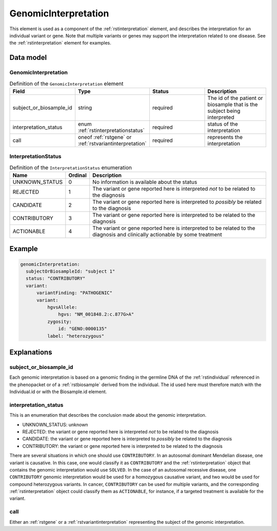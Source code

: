 .. _rstgenomicinterpretation:

#####################
GenomicInterpretation
#####################

This element is used as a component of the :ref:`rstinterpretation` element, and describes the
interpretation for an individual variant or gene. Note that multiple variants or genes
may support the interpretation related to one disease. See the :ref:`rstinterpretation` element
for examples.


Data model
##########

GenomicInterpretation
~~~~~~~~~~~~~~~~~~~~~
.. list-table:: Definition  of the ``GenomicInterpretation`` element
   :widths: 25 25 50 50
   :header-rows: 1

   * - Field
     - Type
     - Status
     - Description
   * - subject_or_biosample_id
     - string
     - required
     - The id of the patient or biosample that is the subject being interpreted
   * - interpretation_status
     - enum :ref:`rstinterpretationstatus`
     - required
     - status of the interpretation
   * - call
     - oneof :ref:`rstgene` or :ref:`rstvariantinterpretation`
     - required
     - represents the interpretation

.. _rstinterpretationstatus:

InterpretationStatus
~~~~~~~~~~~~~~~~~~~~
.. csv-table:: Definition  of the ``InterpretationStatus`` enumeration
    :header: Name, Ordinal, Description

    UNKNOWN_STATUS, 0, No information is available about the status
    REJECTED, 1, The variant or gene reported here is interpreted *not* to be related to the diagnosis
    CANDIDATE, 2, The variant or gene reported here is interpreted to *possibly* be related to the diagnosis
    CONTRIBUTORY, 3, The variant or gene reported here is interpreted to be related to the diagnosis
    ACTIONABLE, 4, The variant or gene reported here is interpreted to be related to the diagnosis and clinically actionable by some treatment

Example
#######


.. code-block:: yaml

  genomicInterpretation:
    subjectOrBiosampleId: "subject 1"
    status: "CONTRIBUTORY"
    variant:
        variantFinding: "PATHOGENIC"
        variant:
            hgvsAllele:
                hgvs: "NM_001848.2:c.877G>A"
            zygosity:
                id: "GENO:0000135"
            label: "heterozygous"



Explanations
############

subject_or_biosample_id
~~~~~~~~~~~~~~~~~~~~~~~

Each genomic interpretation is based on a genomic finding in the germline DNA of the :ref:`rstindividual`
referenced in the phenopacket or of a :ref:`rstbiosample` derived from the individual.
The id used here must therefore match with the Individual.id or with the Biosample.id element.

interpretation_status
~~~~~~~~~~~~~~~~~~~~~

This is an enumeration that describes the conclusion made about the genomic interpretation.

- UNKNOWN_STATUS: unknown
- REJECTED: the variant or gene reported here is interpreted *not* to be related to the diagnosis
- CANDIDATE: the variant or gene reported here is interpreted to *possibly* be related to the diagnosis
- CONTRIBUTORY: the variant or gene reported here is interpreted to be related to the diagnosis

There are several situations in which one should use ``CONTRIBUTORY``. In an autosomal dominant
Mendelian disease, one variant is causative. In this case, one would classify it as ``CONTRIBUTORY``
and the :ref:`rstinterpretation` object that contains the genomic interpretation would use
``SOLVED``. In the case of an autosomal recessive disease, one ``CONTRIBUTORY`` genomic interpretation
would be used for a homozygous causative variant, and two would be used for compound heterozygous variants.
In cancer, ``CONTRIBUTORY`` can be used for multiple variants, and the corresponding
:ref:`rstinterpretation` object could classify them as ``ACTIONABLE``, for instance, if a targeted treatment is available for the variant.


call
~~~~

Either an :ref:`rstgene` or a :ref:`rstvariantinterpretation` representing the subject of the genomic interpretation.

